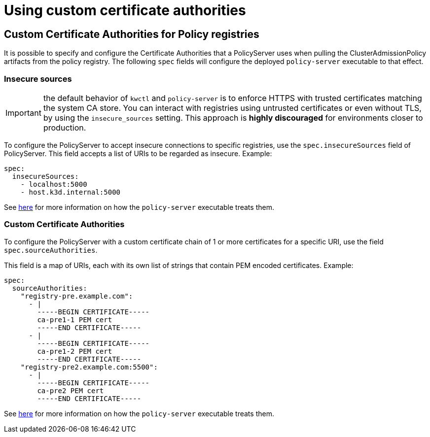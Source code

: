 = Using custom certificate authorities
:description: Using custom certificate authorities with Kubewarden policy servers.
:doc-persona: ["kubewarden-operator", "kubewarden-integrator"]
:doc-topic: ["operator-manual", "policy-servers", "custom-certificate-authorities"]
:doc-type: ["howto"]
:keywords: ["kubewarden", "kubernetes", "custom certificate authorities"]
:sidebar_label: Using Custom CAs
:current-version: {page-origin-branch}

== Custom Certificate Authorities for Policy registries

It is possible to specify and configure the Certificate Authorities that a
PolicyServer uses when pulling the ClusterAdmissionPolicy artifacts from the
policy registry. The following `spec` fields will configure the deployed
`policy-server` executable to that effect.

=== Insecure sources

IMPORTANT: the default behavior of `kwctl` and `policy-server` is to
enforce HTTPS with trusted certificates matching the system CA store. You can
interact with registries using untrusted certificates or even without TLS, by
using the `insecure_sources` setting. This approach is *highly discouraged*
for environments closer to production.

To configure the PolicyServer to accept insecure connections to specific
registries, use the `spec.insecureSources` field of PolicyServer. This field
accepts a list of URIs to be regarded as insecure. Example:

[subs="+attributes",yaml]
----
spec:
  insecureSources:
    - localhost:5000
    - host.k3d.internal:5000
----

See xref:howtos/custom-certificate-authorities.adoc[here] for more
information on how the `policy-server` executable treats them.

=== Custom Certificate Authorities

To configure the PolicyServer with a custom certificate chain of 1 or more
certificates for a specific URI, use the field `spec.sourceAuthorities`.

This field is a map of URIs, each with its own list of strings that contain PEM
encoded certificates. Example:

[subs="+attributes",yaml]
----
spec:
  sourceAuthorities:
    "registry-pre.example.com":
      - |
        -----BEGIN CERTIFICATE-----
        ca-pre1-1 PEM cert
        -----END CERTIFICATE-----
      - |
        -----BEGIN CERTIFICATE-----
        ca-pre1-2 PEM cert
        -----END CERTIFICATE-----
    "registry-pre2.example.com:5500":
      - |
        -----BEGIN CERTIFICATE-----
        ca-pre2 PEM cert
        -----END CERTIFICATE-----
----

See xref:howtos/custom-certificate-authorities.adoc[here] for more
information on how the `policy-server` executable treats them.
